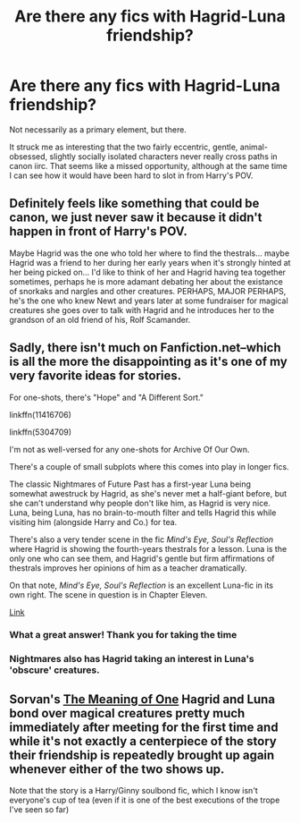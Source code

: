 #+TITLE: Are there any fics with Hagrid-Luna friendship?

* Are there any fics with Hagrid-Luna friendship?
:PROPERTIES:
:Author: 360Saturn
:Score: 24
:DateUnix: 1544729299.0
:DateShort: 2018-Dec-13
:FlairText: Request
:END:
Not necessarily as a primary element, but there.

It struck me as interesting that the two fairly eccentric, gentle, animal-obsessed, slightly socially isolated characters never really cross paths in canon iirc. That seems like a missed opportunity, although at the same time I can see how it would have been hard to slot in from Harry's POV.


** Definitely feels like something that could be canon, we just never saw it because it didn't happen in front of Harry's POV.

Maybe Hagrid was the one who told her where to find the thestrals... maybe Hagrid was a friend to her during her early years when it's strongly hinted at her being picked on... I'd like to think of her and Hagrid having tea together sometimes, perhaps he is more adamant debating her about the existance of snorkaks and nargles and other creatures. PERHAPS, MAJOR PERHAPS, he's the one who knew Newt and years later at some fundraiser for magical creatures she goes over to talk with Hagrid and he introduces her to the grandson of an old friend of his, Rolf Scamander.
:PROPERTIES:
:Author: lucyroesslers
:Score: 12
:DateUnix: 1544734616.0
:DateShort: 2018-Dec-14
:END:


** Sadly, there isn't much on Fanfiction.net--which is all the more the disappointing as it's one of my very favorite ideas for stories.

For one-shots, there's "Hope" and "A Different Sort."

linkffn(11416706)

linkffn(5304709)

I'm not as well-versed for any one-shots for Archive Of Our Own.

There's a couple of small subplots where this comes into play in longer fics.

The classic Nightmares of Future Past has a first-year Luna being somewhat awestruck by Hagrid, as she's never met a half-giant before, but she can't understand why people don't like him, as Hagrid is very nice. Luna, being Luna, has no brain-to-mouth filter and tells Hagrid this while visiting him (alongside Harry and Co.) for tea.

There's also a very tender scene in the fic /Mind's Eye, Soul's Reflection/ where Hagrid is showing the fourth-years thestrals for a lesson. Luna is the only one who can see them, and Hagrid's gentle but firm affirmations of thestrals improves her opinions of him as a teacher dramatically.

On that note, /Mind's Eye, Soul's Reflection/ is an excellent Luna-fic in its own right. The scene in question is in Chapter Eleven.

[[http://www.sugarquill.net/read.php?storyid=2023&chapno=1][Link]]
:PROPERTIES:
:Author: CryptidGrimnoir
:Score: 3
:DateUnix: 1544741684.0
:DateShort: 2018-Dec-14
:END:

*** What a great answer! Thank you for taking the time
:PROPERTIES:
:Author: 360Saturn
:Score: 2
:DateUnix: 1544763675.0
:DateShort: 2018-Dec-14
:END:


*** Nightmares also has Hagrid taking an interest in Luna's 'obscure' creatures.
:PROPERTIES:
:Author: thrawnca
:Score: 1
:DateUnix: 1544790239.0
:DateShort: 2018-Dec-14
:END:


** Sorvan's [[http://www.siye.co.uk/series.php?seriesid=54][The Meaning of One]] Hagrid and Luna bond over magical creatures pretty much immediately after meeting for the first time and while it's not exactly a centerpiece of the story their friendship is repeatedly brought up again whenever either of the two shows up.

Note that the story is a Harry/Ginny soulbond fic, which I know isn't everyone's cup of tea (even if it is one of the best executions of the trope I've seen so far)
:PROPERTIES:
:Author: Hellothere_1
:Score: 1
:DateUnix: 1544804001.0
:DateShort: 2018-Dec-14
:END:
